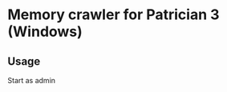 * Memory crawler for Patrician 3 (Windows)
[[https://travis-ci.org/Croissong/patrician-crawler][https://travis-ci.org/Croissong/patrician-crawler.svg]][[https://clippy.bashy.io/github/Croissong/patrician-crawler/master/log][https://clippy.bashy.io/github/Croissong/patrician-crawler/master/badge.svg]]
** Usage
Start as admin
